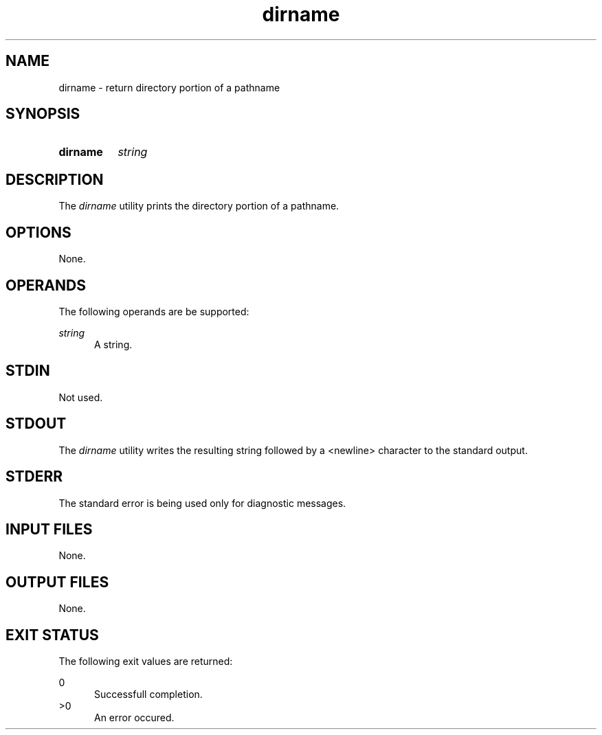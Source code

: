 .TH dirname 1 "2021-03-11"

.SH NAME
dirname - return directory portion of a pathname

.SH SYNOPSIS
.SY dirname
.I string
.YS

.SH DESCRIPTION
The
.I
dirname
utility prints the directory portion of a pathname.

.SH OPTIONS
None.

.SH OPERANDS
The following operands are be supported:
.PP
.I
string
.RE
.RS 5
A string.

.SH STDIN
Not used.

.SH STDOUT
The
.I
dirname
utility writes the resulting string followed by a <newline> character to the standard output.

.SH STDERR
The standard error is being used only for diagnostic messages.

.SH INPUT FILES
None.

.SH OUTPUT FILES
None.

.SH EXIT STATUS
The following exit values are returned:
.PP
0
.RE
.RS 5
Successfull completion.
.RE
>0
.RE
.RS 5
An error occured.
